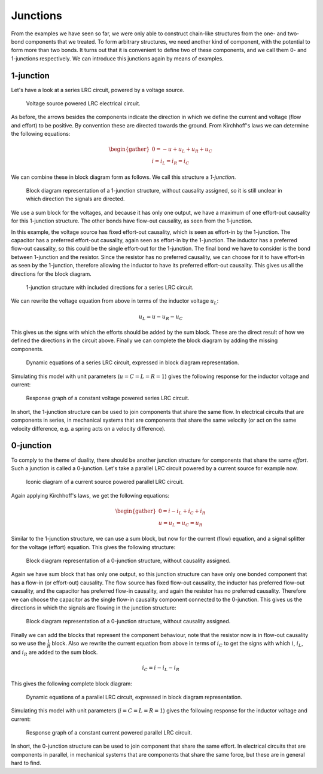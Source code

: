 Junctions
=========

From the examples we have seen so far, we were only able to construct chain-like structures from the one- and two-bond components that we treated. To form arbitrary structures, we need another kind of component, with the potential to form more than two bonds. It turns out that it is convenient to define two of these components, and we call them 0- and 1-junctions respectively. We can introduce this junctions again by means of examples.


1-junction
----------

Let's have a look at a series LRC circuit, powered by a voltage source.

.. figure:: /_static/figures/session7/uLRC_circuit_example/uLRC_circuit_example-001.svg

  Voltage source powered LRC electrical circuit.

As before, the arrows besides the components indicate the direction in which we define the current and voltage (flow and effort) to be positive. By convention these are directed towards the ground. From Kirchhoff's laws we can determine the following equations:

.. math::

    \begin{gather*}
      0 = -u + u_L + u_R + u_C \\
      i = i_L = i_R = i_C
    \end{gather*}

.. raw:: html

  <div class="recap">Kirchhoff's laws
    <ol>
      <li>The current entering any junction is equal to the current leaving that junction;</li>
      <li>The sum of all voltages around a loop is equal to zero.</li>
    </ol>
  </div>

We can combine these in block diagram form as follows. We call this structure a *1-junction*.

.. figure:: /_static/figures/session7/uLRC_circuit_example/uLRC_circuit_example-002.svg

  Block diagram representation of a 1-junction structure, without causality assigned, so it is still unclear in which direction the signals are directed.

We use a sum block for the voltages, and because it has only one output, we have a maximum of one effort-out causality for this 1-junction structure. The other bonds have flow-out causality, as seen from the 1-junction.

In this example, the voltage source has fixed effort-out causality, which is seen as effort-in by the 1-junction. The capacitor has a preferred effort-out causality, again seen as effort-in by the 1-junction. The inductor has a preferred flow-out causality, so this could be the single effort-out for the 1-junction. The final bond we have to consider is the bond between 1-junction and the resistor. Since the resistor has no preferred causality, we can choose for it to have effort-in as seen by the 1-junction, therefore allowing the inductor to have its preferred effort-out causality. This gives us all the directions for the block diagram.

.. figure:: /_static/figures/session7/uLRC_circuit_example/uLRC_circuit_example-003.svg

  1-junction structure with included directions for a series LRC circuit.

We can rewrite the voltage equation from above in terms of the inductor voltage :math:`u_L`:

.. math::

  u_L = u - u_R - u_C

This gives us the signs with which the efforts should be added by the sum block. These are the direct result of how we defined the directions in the circuit above. Finally we can complete the block diagram by adding the missing components.

.. figure:: /_static/figures/session7/uLRC_circuit_example/uLRC_circuit_example-004.svg

  Dynamic equations of a series LRC circuit, expressed in block diagram representation.

Simulating this model with unit parameters (:math:`u=C=L=R=1`) gives the following response for the inductor voltage and current:

.. figure:: /_static/figures/session6/responses/responses-003.svg

  Response graph of a constant voltage powered series LRC circuit.

In short, the 1-junction structure can be used to join components that share the same flow. In electrical circuits that are components in series, in mechanical systems that are components that share the same velocity (or act on the same velocity difference, e.g. a spring acts on a velocity difference).


0-junction
----------

To comply to the theme of duality, there should be another junction structure for components that share the same *effort*. Such a junction is called a 0-junction. Let's take a parallel LRC circuit powered by a current source for example now.

.. figure:: /_static/figures/session7/iLRC_circuit_example/iLRC_circuit_example-001.svg

  Iconic diagram of a current source powered parallel LRC circuit.

Again applying Kirchhoff's laws, we get the following equations:

.. math::

  \begin{gather*}
    0 = i - i_L + i_C + i_R \\
    u = u_L = u_C = u_R
  \end{gather*}

Similar to the 1-junction structure, we can use a sum block, but now for the current (flow) equation, and a signal splitter for the voltage (effort) equation. This gives the following structure:

.. figure:: /_static/figures/session7/iLRC_circuit_example/iLRC_circuit_example-002.svg

  Block diagram representation of a 0-junction structure, without causality assigned.

Again we have sum block that has only one output, so this junction structure can have only one bonded component that has a flow-in (or effort-out) causality. The flow source has fixed flow-out causality, the inductor has preferred flow-out causality, and the capacitor has preferred flow-in causality, and again the resistor has no preferred causality. Therefore we can choose the capacitor as the single flow-in causality component connected to the 0-junction. This gives us the directions in which the signals are flowing in the junction structure:

.. figure:: /_static/figures/session7/iLRC_circuit_example/iLRC_circuit_example-003.svg

  Block diagram representation of a 0-junction structure, without causality assigned.

Finally we can add the blocks that represent the component behaviour, note that the resistor now is in flow-out causality so we use the :math:`\frac{1}{R}` block. Also we rewrite the current equation from above in terms of :math:`i_C` to get the signs with which :math:`i`, :math:`i_L`, and :math:`i_R` are added to the sum block.

.. math::

  i_C = i - i_L - i_R

This gives the following complete block diagram:

.. figure:: /_static/figures/session7/iLRC_circuit_example/iLRC_circuit_example-004.svg

  Dynamic equations of a parallel LRC circuit, expressed in block diagram representation.

Simulating this model with unit parameters (:math:`i=C=L=R=1`) gives the following response for the inductor voltage and current:

.. figure:: /_static/figures/session6/responses/responses-004.svg

  Response graph of a constant current powered parallel LRC circuit.

In short, the 0-junction structure can be used to join component that share the same effort. In electrical circuits that are components in parallel, in mechanical systems that are components that share the same force, but these are in general hard to find.